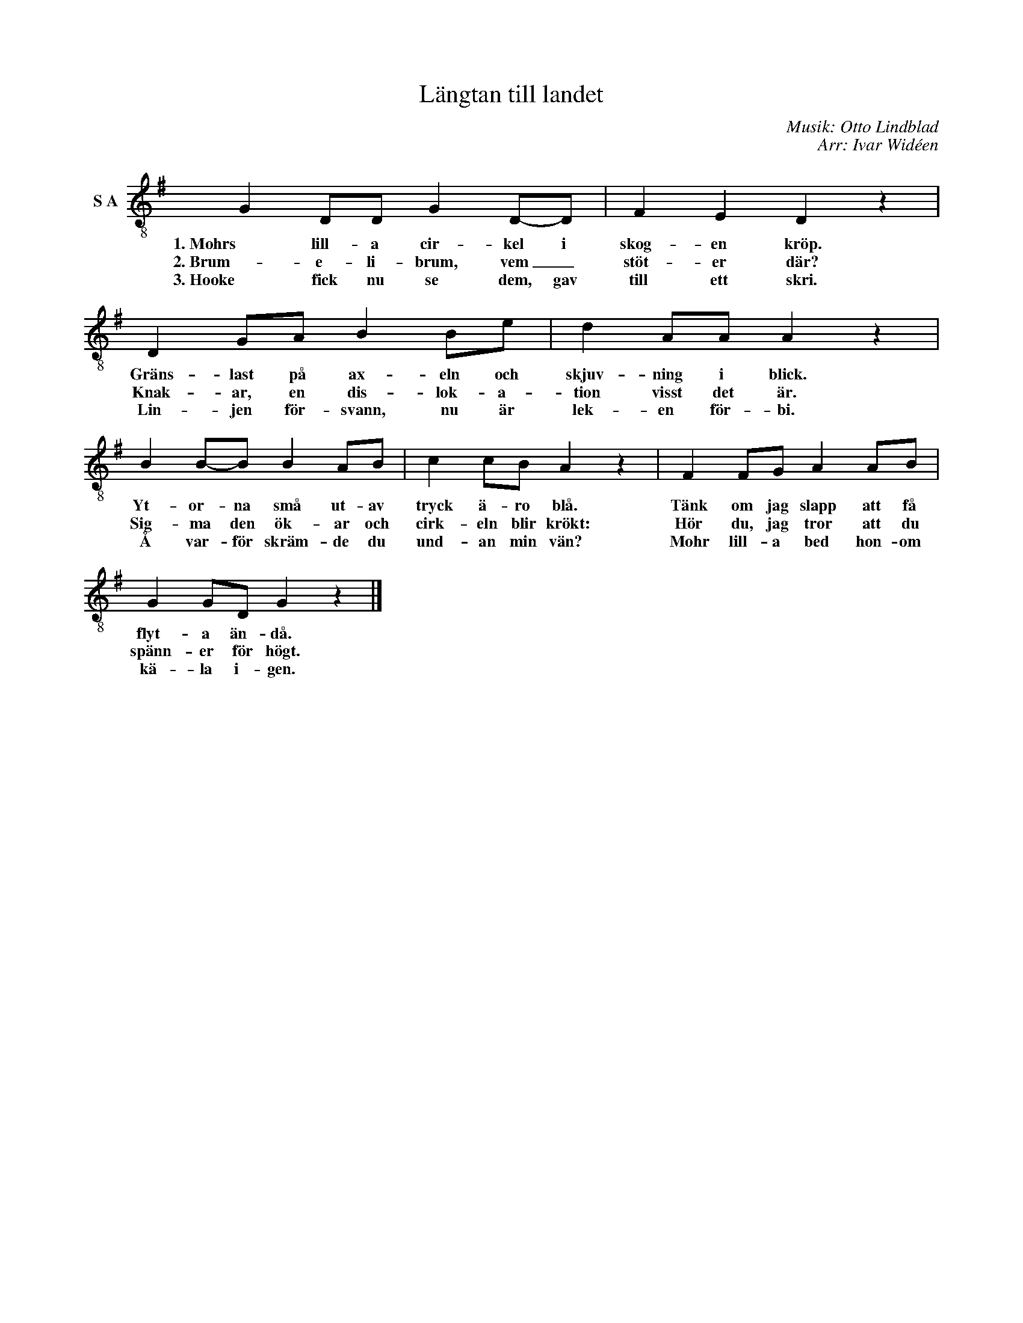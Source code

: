 X:1
T:Längtan till landet
C:Musik: Otto Lindblad
C:Arr: Ivar Widéen
L:1/8
M:none
I:linebreak $
K:G
V:1 treble-8 nm="S A"
V:1
 G2 DD G2 D-D | F2 E2 D2 z2 | D2 GA B2 Be | d2 AA A2 z2 | B2 B-B B2 AB | c2 cB A2 z2 | %6
w: 1. Mohrs lill- a cir- kel i|skog- en kröp.|Gräns- last på ax- eln och|skjuv- ning i blick.|Yt- or- na små ut- av|tryck ä- ro blå.|
w: 2. Brum- e- li- brum, vem _|stöt- er där?|Knak- ar, en dis- lok- a-|tion visst det är.|Sig- ma den ök- ar och|cirk- eln blir krökt:|
w: 3. Hooke fick nu se dem, gav|till ett skri.|Lin- jen för- svann, nu är|lek- en för- bi.|Å var- för skräm- de du|und- an min vän?|
 F2 FG A2 AB |$ G2 GD G2 z2 |] %8
w: Tänk om jag slapp att få|flyt- a än- då.|
w: Hör du, jag tror att du|spänn- er för högt.|
w: Mohr lill- a bed hon- om|kä- la i- gen.|

